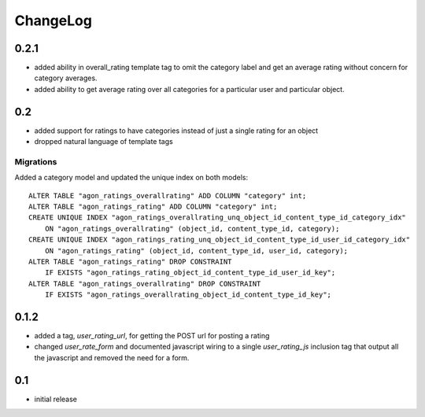 .. _changelog:

ChangeLog
=========

0.2.1
-----

- added ability in overall_rating template tag to omit the category
  label and get an average rating without concern for category
  averages.
- added ability to get average rating over all categories for a
  particular user and particular object.


0.2
---

- added support for ratings to have categories instead of just a single
  rating for an object
- dropped natural language of template tags

Migrations
^^^^^^^^^^

Added a category model and updated the unique index on both models::

    ALTER TABLE "agon_ratings_overallrating" ADD COLUMN "category" int;
    ALTER TABLE "agon_ratings_rating" ADD COLUMN "category" int;
    CREATE UNIQUE INDEX "agon_ratings_overallrating_unq_object_id_content_type_id_category_idx"
        ON "agon_ratings_overallrating" (object_id, content_type_id, category);
    CREATE UNIQUE INDEX "agon_ratings_rating_unq_object_id_content_type_id_user_id_category_idx"
        ON "agon_ratings_rating" (object_id, content_type_id, user_id, category);
    ALTER TABLE "agon_ratings_rating" DROP CONSTRAINT
        IF EXISTS "agon_ratings_rating_object_id_content_type_id_user_id_key";
    ALTER TABLE "agon_ratings_overallrating" DROP CONSTRAINT
        IF EXISTS "agon_ratings_overallrating_object_id_content_type_id_key";


0.1.2
-----

- added a tag, `user_rating_url`, for getting the POST url for posting a rating
- changed `user_rate_form` and documented javascript wiring to a single
  `user_rating_js` inclusion tag that output all the javascript and removed
  the need for a form.

0.1
---

- initial release
